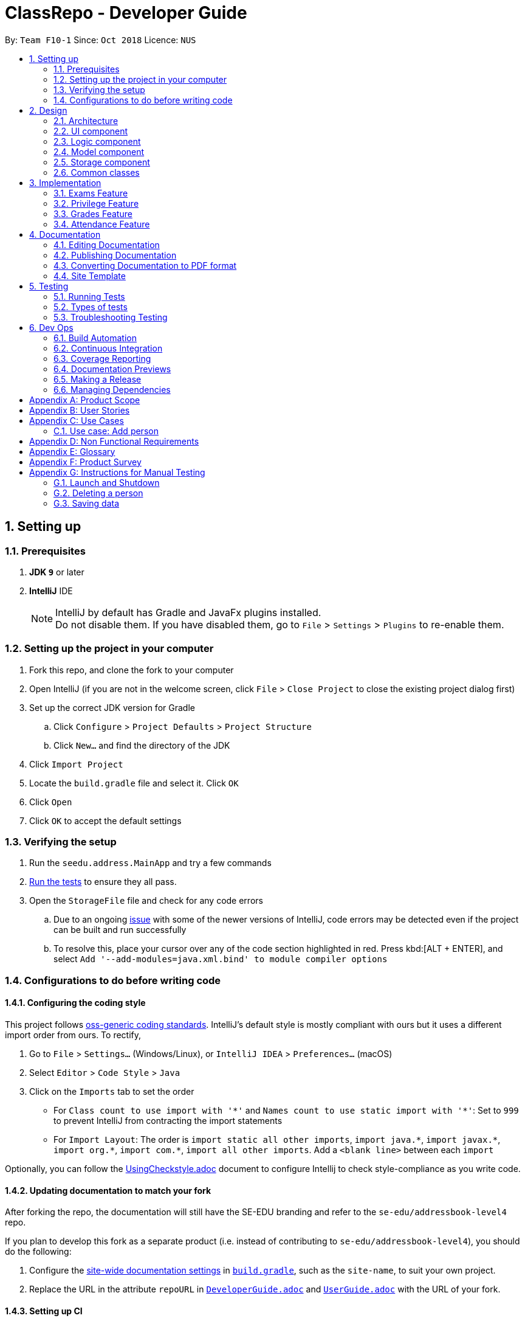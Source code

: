 = ClassRepo - Developer Guide
:site-section: DeveloperGuide
:no-site-header: 
:toc:
:toc-title:
:toc-placement: preamble
:sectnums:
:imagesDir: images
:stylesDir: stylesheets
:xrefstyle: full
ifdef::env-github[]
:tip-caption: :bulb:
:note-caption: :information_source:
:warning-caption: :warning:
endif::[]
:repoURL: https://github.com/CS2113-AY1819S1-F10-1/main/tree/master

By: `Team F10-1`      Since: `Oct 2018`      Licence: `NUS`

== Setting up

=== Prerequisites

. *JDK `9`* or later

. *IntelliJ* IDE
+
[NOTE]
IntelliJ by default has Gradle and JavaFx plugins installed. +
Do not disable them. If you have disabled them, go to `File` > `Settings` > `Plugins` to re-enable them.

=== Setting up the project in your computer

. Fork this repo, and clone the fork to your computer
. Open IntelliJ (if you are not in the welcome screen, click `File` > `Close Project` to close the existing project dialog first)
. Set up the correct JDK version for Gradle
.. Click `Configure` > `Project Defaults` > `Project Structure`
.. Click `New...` and find the directory of the JDK
. Click `Import Project`
. Locate the `build.gradle` file and select it. Click `OK`
. Click `Open`
. Click `OK` to accept the default settings

=== Verifying the setup

. Run the `seedu.address.MainApp` and try a few commands
. <<Testing,Run the tests>> to ensure they all pass.
. Open the `StorageFile` file and check for any code errors
.. Due to an ongoing https://youtrack.jetbrains.com/issue/IDEA-189060[issue] with some of the newer versions of IntelliJ, code errors may be detected even if the project can be built and run successfully
.. To resolve this, place your cursor over any of the code section highlighted in red. Press kbd:[ALT + ENTER], and select `Add '--add-modules=java.xml.bind' to module compiler options`

=== Configurations to do before writing code

==== Configuring the coding style

This project follows https://github.com/oss-generic/process/blob/master/docs/CodingStandards.adoc[oss-generic coding standards]. IntelliJ's default style is mostly compliant with ours but it uses a different import order from ours. To rectify,

. Go to `File` > `Settings...` (Windows/Linux), or `IntelliJ IDEA` > `Preferences...` (macOS)
. Select `Editor` > `Code Style` > `Java`
. Click on the `Imports` tab to set the order

* For `Class count to use import with '\*'` and `Names count to use static import with '*'`: Set to `999` to prevent IntelliJ from contracting the import statements
* For `Import Layout`: The order is `import static all other imports`, `import java.\*`, `import javax.*`, `import org.\*`, `import com.*`, `import all other imports`. Add a `<blank line>` between each `import`

Optionally, you can follow the <<UsingCheckstyle#, UsingCheckstyle.adoc>> document to configure Intellij to check style-compliance as you write code.

==== Updating documentation to match your fork

After forking the repo, the documentation will still have the SE-EDU branding and refer to the `se-edu/addressbook-level4` repo.

If you plan to develop this fork as a separate product (i.e. instead of contributing to `se-edu/addressbook-level4`), you should do the following:

. Configure the <<Docs-SiteWideDocSettings, site-wide documentation settings>> in link:{repoURL}/build.gradle[`build.gradle`], such as the `site-name`, to suit your own project.

. Replace the URL in the attribute `repoURL` in link:{repoURL}/docs/DeveloperGuide.adoc[`DeveloperGuide.adoc`] and link:{repoURL}/docs/UserGuide.adoc[`UserGuide.adoc`] with the URL of your fork.

==== Setting up CI

Set up Travis to perform Continuous Integration (CI) for your fork. See <<UsingTravis#, UsingTravis.adoc>> to learn how to set it up.

After setting up Travis, you can optionally set up coverage reporting for your team fork (see <<UsingCoveralls#, UsingCoveralls.adoc>>).

[NOTE]
Coverage reporting could be useful for a team repository that hosts the final version but it is not that useful for your personal fork.

Optionally, you can set up AppVeyor as a second CI (see <<UsingAppVeyor#, UsingAppVeyor.adoc>>).

[NOTE]
Having both Travis and AppVeyor ensures your App works on both Unix-based platforms and Windows-based platforms (Travis is Unix-based and AppVeyor is Windows-based)

==== Getting started with coding

When you are ready to start coding,

1. Get some sense of the overall design by reading <<Design-Architecture>>.

== Design

[[Design-Architecture]]
=== Architecture

.Architecture Diagram
image::Architecture.png[width="600"]

The *_Architecture Diagram_* given above explains the high-level design of the App. Given below is a quick overview of each component.

[TIP]
The `.pptx` files used to create diagrams in this document can be found in the link:{repoURL}/docs/diagrams/[diagrams] folder. To update a diagram, modify the diagram in the pptx file, select the objects of the diagram, and choose `Save as picture`.

`Main` has only one class called link:{repoURL}/src/main/java/seedu/address/MainApp.java[`MainApp`]. It is responsible for,

* At app launch: Initializes the components in the correct sequence, and connects them up with each other.
* At shut down: Shuts down the components and invokes cleanup method where necessary.

<<Design-Commons,*`Commons`*>> represents a collection of classes used by multiple other components. Two of those classes play important roles at the architecture level.

* `EventsCenter` : This class (written using https://github.com/google/guava/wiki/EventBusExplained[Google's Event Bus library]) is used by components to communicate with other components using events (i.e. a form of _Event Driven_ design)
* `LogsCenter` : Used by many classes to write log messages to the App's log file.

The rest of the App consists of four components.

* <<Design-Ui,*`UI`*>>: The UI of the App.
* <<Design-Logic,*`Logic`*>>: The command executor.
* <<Design-Model,*`Model`*>>: Holds the data of the App in-memory.
* <<Design-Storage,*`Storage`*>>: Reads data from, and writes data to, the hard disk.

Each of the four components

* Defines its _API_ in an `interface` with the same name as the Component.
* Exposes its functionality using a `{Component Name}Manager` class.

For example, the `Logic` component (see the class diagram given below) defines it's API in the `Logic.java` interface and exposes its functionality using the `LogicManager.java` class.

.Class Diagram of the Logic Component
image::LogicClassDiagram.png[width="800"]

[discrete]
==== Events-Driven nature of the design

The _Sequence Diagram_ below shows how the components interact for the scenario where the user issues the command `delete 1`.

.Component interactions for `delete 1` command (part 1)
image::SDforDeletePerson.png[width="800"]

[NOTE]
Note how the `Model` simply raises a `AddressBookChangedEvent` when the Address Book data are changed, instead of asking the `Storage` to save the updates to the hard disk.

The diagram below shows how the `EventsCenter` reacts to that event, which eventually results in the updates being saved to the hard disk and the status bar of the UI being updated to reflect the 'Last Updated' time.

.Component interactions for `delete 1` command (part 2)
image::SDforDeletePersonEventHandling.png[width="800"]

[NOTE]
Note how the event is propagated through the `EventsCenter` to the `Storage` and `UI` without `Model` having to be coupled to either of them. This is an example of how this Event Driven approach helps us reduce direct coupling between components.

The sections below give more details of each component.

[[Design-Ui]]
=== UI component

.Structure of the UI Component
image::UiClassDiagram.png[width="800"]

*API* : link:{repoURL}/src/main/java/seedu/address/ui/Ui.java[`Ui.java`]

The UI consists of a `MainWindow` that is made up of parts e.g.`CommandBox`, `ResultDisplay`, `PersonListPanel`, `StatusBarFooter`, `BrowserPanel` etc. All these, including the `MainWindow`, inherit from the abstract `UiPart` class.

The `UI` component uses JavaFx UI framework. The layout of these UI parts are defined in matching `.fxml` files that are in the `src/main/resources/view` folder. For example, the layout of the link:{repoURL}/src/main/java/seedu/address/ui/MainWindow.java[`MainWindow`] is specified in link:{repoURL}/src/main/resources/view/MainWindow.fxml[`MainWindow.fxml`]

The `UI` component,

* Executes user commands using the `Logic` component.
* Binds itself to some data in the `Model` so that the UI can auto-update when data in the `Model` change.
* Responds to events raised from various parts of the App and updates the UI accordingly.

[[Design-Logic]]
=== Logic component

[[fig-LogicClassDiagram]]
.Structure of the Logic Component
image::LogicClassDiagram.png[width="800"]

*API* :
link:{repoURL}/src/main/java/seedu/address/logic/Logic.java[`Logic.java`]

.  `Logic` uses the `AddressBookParser` class to parse the user command.
.  This results in a `Command` object which is executed by the `LogicManager`.
.  The command execution can affect the `Model` (e.g. adding a person) and/or raise events.
.  The result of the command execution is encapsulated as a `CommandResult` object which is passed back to the `Ui`.

Given below is the Sequence Diagram for interactions within the `Logic` component for the `execute("delete 1")` API call.

.Interactions Inside the Logic Component for the `delete 1` Command
image::DeletePersonSdForLogic.png[width="800"]

[[Design-Model]]
=== Model component

.Structure of the Model Component
image::ModelClassDiagram.png[width="800"]

*API* : link:{repoURL}/src/main/java/seedu/address/model/Model.java[`Model.java`]

The `Model`,

* stores a `UserPref` object that represents the user's preferences.
* stores the Address Book data.
* exposes an unmodifiable `ObservableList<Person>` that can be 'observed' e.g. the UI can be bound to this list so that the UI automatically updates when the data in the list change.
* does not depend on any of the other three components.

[NOTE]
As a more OOP model, we can store a `Tag` list in `Address Book`, which `Person` can reference. This would allow `Address Book` to only require one `Tag` object per unique `Tag`, instead of each `Person` needing their own `Tag` object. An example of how such a model may look like is given below. +
 +
image:ModelClassBetterOopDiagram.png[width="800"]

[[Design-Storage]]
=== Storage component

.Structure of the Storage Component
image::StorageClassDiagram.png[width="800"]

*API* : link:{repoURL}/src/main/java/seedu/address/storage/Storage.java[`Storage.java`]

The `Storage` component,

* can save `UserPref` objects in json format and read it back.
* can save the Address Book data in xml format and read it back.

[[Design-Commons]]
=== Common classes

Classes used by multiple components are in the `seedu.addressbook.commons` package.

== Implementation

This section describes some noteworthy details on how certain features are implemented.

// tag::Exam[]
=== Exams Feature
[[fig-ExamDiagram]]
.Structure of the Exam Component
image::Exam.png[width="800"]

==== Current Implementation
There is a master ExamBook which contains all the exams. There are several features the ExamBook offers.
The main features are:

. `Adding a new exam`
. `Deleting an exam`
. `Editing an exam`
. `Registering a person for an exam`
. `Deregistering a person for an exam`

Changes to the master ExamBook will affect the corresponding exams in the AddressBook. This is done through iterating through the AddressBook to update the change. Changes in the AddressBook will also affect the exams the persons registered for in the ExamBook and hence, for other persons in the AddressBook. This is also done through iterating.

An Example of how feature 5 - `Registering a person for an exam` works:

. First the specific exam and person will be identified from the most recent exams and persons listing respectively.
. The specific exam and person is then extracted out of the ExamBook and AddressBook respectively.
. A check is performed to ensure the specific person is not already registered for the exam.
. A new exam is created to make a copy of the original exam, then have its number of exam takers increased by 1.
. The original exam is added to the specific person.
. For both the AddressBook and ExamBook, any copies of the original exam is removed and replaced with the new exam.

This is demostrated by the following sequence diagram:
[[fig-registerPersonDiagram]]
.Sequence Diagram of registering person
image::registerperson.png[width="800"]

==== Design Considerations

===== Aspect: How the exam data are being synchronised between the AddressBook and ExamBook

* **Alternative 1 (current choice):** Each time there is a change in a field of an Exam, there has to be iteration through the whole AddressBook or ExamBook to update them. 
** Pros: Less space is needed.
** Cons: This can waste some time, if no changes need to be made for example.
* **Alternative 2:** Store the persons registered for an exam for each exam.
** Pros: This makes it faster to update any changes if needed.
** Cons: More space is needed.

===== Aspect: How the exam data are being updated

* **Alternative 1 (current choice):** Each time there is a change in a field of an Exam, a new Exam is created with the new details and added into the ExamBook and the old Exam is deleted from the ExamBook.
** Pros: Allows exams to be encapsulated using interface.
** Cons: Temporary increase in space for object created during method .
* **Alternative 2:** Have no interface.
** Pros: Easy access to set values.
** Cons: No encapsulation.

===== Aspect: Data structure to support the exam commands

* **Alternative 1 (current choice):** Exams are stored in a set under each Person object in the AddressBook but stored as a list in the ExamBook.
** Pros: In the Exambook, it is required to access an exam through an index to delete and edit, hence list is better. In the AddressBook, exams are only to be used for viewing and accessed to check for value. 
** Cons: Exams stored under each Person in the AddressBook cannot be sorted.
* **Alternative 2:** Exams are stored as a list in both ExamBook and AddressBook.
** Pros: Exams stored under each Person in the AddressBook can be sorted.
** Cons: It will take longer to check if a Person has a same Exam with the Exam to be updated.

===== Aspect: Storage of ExamBook

* **Alternative 1 (current choice):** Exams are stored in a separate txt file from AddressBook
** Pros: This allows for clarity and easy access to find and see exams in raw XML format. 
** Cons: Extra storage file and hence methods and file paths are needed, this may be confusing and cause much repetition of code.
* **Alternative 2:** Exams are stored in same data file as AddressBook.
** Pros: Only 1 storage file is needed. Less repetition and variables are needed.
** Cons: May be harder for user to see exams in raw XML format.
// end::exam[]

// tag::privilege[]
=== Privilege Feature
[[fig-PrivilegeDiagram]]
.Structure of the Privilege Component
image::Privilege.png[width="800"]

==== Current Implementation
Logic is assigned to one Privilege object at all times. Privilege contains a User and a Person.
The User interface defines what access level the Privilege object have, which is implemented by BasicUser, TutorUser and AdminUser. +
BasicUser is the class with the lowest access level, and the ancestor to other 2 User classes. +
To create an increasing level of access, each User of a higher level inherits from the successively lower one. +
Each User level have their own list of new commands they can run, which is appended to the list inherited from their parent. +
Account class, which contains its respective Privilege object, is the way to assign a privilege level to a Person. +
Account also holds authentication details required for logging in. + 
When switching Privilege levels, the Privilege attached to Logic will point its UserType and myPerson to that in the desired Privilege level, as seen below in the Object Diagram and Sequence Diagram. +

[[fig-PrivilegeObjectDiagram]]
.How switching Privilege is implemented (Object Diagram)
image::PrivilegeObjectDiagram.png[width="900"]

[[fig-LoginSequenceDiagram]]
.Sequence Diagram for Login Command
image::Login_Sequence_Diagram.png[width="600"]

==== Design Considerations

===== Aspect: How to define a privilege level of Privilege

* **Alternative 1 (current choice):** Instantiate User's of the different access level. Privilege contains an enum UserType which point to each of these instantiated object.
** Pros: Allow us to make use of inheritance to organize the list (higher access level User's list of allowed commands will always be a superset of that of a lower access level). +
The usage of enums also allows us to keep a reference to the created User object, which allows us to point back to these object if need be, rather than having to instantiate new ones each time.
** Cons: Requires the use of User class to represent the different access levels
* **Alternative 2:** Use an enum to indicate the current access level. List of allowed commands will be generated base on the value of this enum.
** Pros: Does not require a separate class to represent the different access levels.
** Cons: Difficult to maintain the list of allowed commands. 
* **Alternative 3:** Use a String to determine the Privilege level.
** Pros: Easy to implement and parse.
** Cons: Very prone to undetected bugs, like mispelling the Privilege levels.

===== Aspect: How to define the access level required by the command

* **Alternative 1 (current choice):** Each User holds a list of commands they can run
** Pros: Easy to maintain the list of commands a User can run (just an Command Array).
** Cons: Difficult to find what access level a command requires. Requires looping through the array to find the presence of the given command.

* **Alternative 2:** Each command knows what access level is required to run it
** Pros: Easy to find what access level a command requires
** Cons: Difficult to see what commands a given User can run. Difficult to organize the commands by their required access level.

* **Alternative 3:** Have both 1 and 2
** Pros: Doing both the above operation becomes easy
** Cons: Difficult to maintain both information. Access level information is now stored in 2 separate locations and needs to be in sync

===== Aspect: How to update the privilege of Logic given an Account to log into

* **Alternative 1 (current choice):** The Privilege object attached to Logic will copy the User and the Person attached to the given Account object, into its own user and myPerson respectively.
** Pros: Does not require the Command to interact with Logic, thus reducing coupling.
** Cons: A bit more awkward solution than the Alternative 2
* **Alternative 2:** Change Logic to point to the new Privilege object inside of Account.
** Pros: Quick to implement.
** Cons: Higher level of coupling compared to Alternative 1. Also, would require storing or instantiating a default Privilege and making Logic point to this new object if Logout Command were to be called. 

===== Aspect: Default required access levels for commands

* **Alternative 1 (current choice):** Access level is set to Admin by default
** Pros: If a developer forgets to give access level to a Command, it will to still be functional.
** Cons: May mask the fact that the Command have the unintended access level of Admin.

* **Alternative 2:** Enforce all Commands to be assigned a access level
** Pros: Forces delevopers to be deliberate with their access level assignment to commands
** Cons: Program will fail to integrate if any of the developer forgot to assign an access level to their newly developed commands.

===== Aspect: Who throws InsufficientPrivilege Exception

* **Alternative 1 (current choice):** Logic throws the Exception
** Pros: It is a common starting point of commands, so it is easy to implement it to throw the Exception
** Cons: Blurs the responsiblity of commands being the one throwing the Exception

* **Alternative 2:** Each Command checks the Privilege level during execute()
** Pros: Keeps to the responsibility of Commands being the one to throw the Exception when they are being executed
** Cons: Requires backdating all the commands to include this function in their execute(). Also prone to errors as a developer may forget to call this function in their execute() of their newly developed Commands.

* **Alternative 3:** Have a function that checks the Privilege level in parent Command that is called during execute()
** Pros: Same as 2.
** Cons: Same as 2, but instead of using individual functions, we are repeatedly using the inherited function instead
// end::privilege[]

// tag::Grades[]
=== Grades Feature

==== Current Implementation
There is a master StatisticsBook which contains all the statistics for various exams. There is also a list of assessments
being stored in the AddressBook. The current set of commands include:

. `Adding a new statistics`
. `Adding a new assessment`
. `Deleting an assessment`
. `Listing all assessments'

An Example of how feature 2 - `Adding a new assessment to the AddressBook` works:

. The user (teacher/ admin) will be able to use the 'addassess' command to add a new assessment.
. This assessment will only be added to the Address Book if it is not already present. i.e. duplicate assessments will
  not be entered.
. These assessments reflect the exams/homework of the school in general. This list of assessments can then be used to add
  grades to a particular student.
// end::Grades[]

// tag::attendance[]
[[attendance]]
=== Attendance Feature

==== Current Implementation
The AddressBook contains the attendance of each person for each date that his/her attendance is taken. The current set of commands include:

. `Updating a person's attendance`
. `Replacing a person's attendance`
. `Viewing of a person's attendance`

An example of how feature 1 - `Updating a person's attendance` works:

. The user (teacher/ admin) will be able to use the 'attendance' command to update the attendance of a particular person (student).
. The specific person is extracted from the Addressbook.
. A check is performed to check if the person already has his/her attendance taken.
. If the attendance has already been taken, the user will be prompted to use another command `replaceAtten` to replace the attendance.
. If the attendance has yet to be taken, the attendance of the specified person for the specified date will be taken as either 'present' or 'absent'.

==== Design Considerations

====== Aspect: How to store attendance for each person
* **Alternative 1 (Current choice):** Each person has a hashmap that stores maps the date to the attendance.
** Pros: Hashmaps allows more efficient checking of duplicate attendance (get() method has complexity of O(1).
** Cons: Values and Keys in hashmap are not sorted.

* **Alternative 2:** Each person has a list of string containing the date and attendance.
** Pros: A list of strings will allow easier storage and viewing of the data
** Cons: List or ArrayList will require O(n) time to check for duplicates
** Cons: A single string will not allow handling of data separately

* **Alternative 3:** Each person has a list of pairs containing date and attendance.
** Pros: Pairing of date to attendance ensures that the checking of attendance requires at most O(n) time, but minimally O(1)
** Cons: Usage of pairs in java will require an extra class or an external library, which is unnecessary

====== Aspect: How to check if attendance has duplicate

====== Aspect: How to differentiate between updating and replacing a person's attendance
// end::attendance[]

== Documentation

We use asciidoc for writing documentation.

[NOTE]
We chose asciidoc over Markdown because asciidoc, although a bit more complex than Markdown, provides more flexibility in formatting.

=== Editing Documentation

See <<UsingGradle#rendering-asciidoc-files, UsingGradle.adoc>> to learn how to render `.adoc` files locally to preview the end result of your edits.
Alternatively, you can download the AsciiDoc plugin for IntelliJ, which allows you to preview the changes you have made to your `.adoc` files in real-time.

=== Publishing Documentation

See <<UsingTravis#deploying-github-pages, UsingTravis.adoc>> to learn how to deploy GitHub Pages using Travis.

=== Converting Documentation to PDF format

We use https://www.google.com/chrome/browser/desktop/[Google Chrome] for converting documentation to PDF format, as Chrome's PDF engine preserves hyperlinks used in webpages.

Here are the steps to convert the project documentation files to PDF format.

.  Follow the instructions in <<UsingGradle#rendering-asciidoc-files, UsingGradle.adoc>> to convert the AsciiDoc files in the `docs/` directory to HTML format.
.  Go to your generated HTML files in the `build/docs` folder, right click on them and select `Open with` -> `Google Chrome`.
.  Within Chrome, click on the `Print` option in Chrome's menu.
.  Set the destination to `Save as PDF`, then click `Save` to save a copy of the file in PDF format. For best results, use the settings indicated in the screenshot below.

.Saving documentation as PDF files in Chrome
image::chrome_save_as_pdf.png[width="300"]

=== Site Template

The files in link:{repoURL}/docs/stylesheets[`docs/stylesheets`] are the https://developer.mozilla.org/en-US/docs/Web/CSS[CSS stylesheets] of the site.
You can modify them to change some properties of the site's design.

The files in link:{repoURL}/docs/templates[`docs/templates`] controls the rendering of `.adoc` files into HTML5.
These template files are written in a mixture of https://www.ruby-lang.org[Ruby] and http://slim-lang.com[Slim].

[WARNING]
====
Modifying the template files in link:{repoURL}/docs/templates[`docs/templates`] requires some knowledge and experience with Ruby and Asciidoctor's API.
You should only modify them if you need greater control over the site's layout than what stylesheets can provide.
The SE-EDU team does not provide support for modified template files.
====

[[Testing]]
== Testing

=== Running Tests

There are three ways to run tests.

[TIP]
The most reliable way to run tests is the 3rd one. The first two methods might fail some GUI tests due to platform/resolution-specific idiosyncrasies.

*Method 1: Using IntelliJ JUnit test runner*

* To run all tests, right-click on the `src/test/java` folder and choose `Run 'All Tests'`
* To run a subset of tests, you can right-click on a test package, test class, or a test and choose `Run 'ABC'`

*Method 2: Using Gradle*

* Open a console and run the command `gradlew clean allTests` (Mac/Linux: `./gradlew clean allTests`)

[NOTE]
See <<UsingGradle#, UsingGradle.adoc>> for more info on how to run tests using Gradle.

*Method 3: Using Gradle (headless)*

Thanks to the https://github.com/TestFX/TestFX[TestFX] library we use, our GUI tests can be run in the _headless_ mode. In the headless mode, GUI tests do not show up on the screen. That means the developer can do other things on the Computer while the tests are running.

To run tests in headless mode, open a console and run the command `gradlew clean headless allTests` (Mac/Linux: `./gradlew clean headless allTests`)

=== Types of tests

We have one type of test:

.  *Non-GUI Tests* - These are tests not involving the GUI. They include,
..  _Unit tests_ targeting the lowest level methods/classes. +
e.g. `seedu.address.commons.StringUtilTest`
..  _Integration tests_ that are checking the integration of multiple code units (those code units are assumed to be working). +
e.g. `seedu.address.storage.StorageManagerTest`
..  Hybrids of unit and integration tests. These test are checking multiple code units as well as how the are connected together. +
e.g. `seedu.address.logic.LogicManagerTest`


=== Troubleshooting Testing
**Problem: `HelpWindowTest` fails with a `NullPointerException`.**

* Reason: One of its dependencies, `HelpWindow.html` in `src/main/resources/docs` is missing.
* Solution: Execute Gradle task `processResources`.

== Dev Ops

=== Build Automation

See <<UsingGradle#, UsingGradle.adoc>> to learn how to use Gradle for build automation.

=== Continuous Integration

We use https://travis-ci.org/[Travis CI] and https://www.appveyor.com/[AppVeyor] to perform _Continuous Integration_ on our projects. See <<UsingTravis#, UsingTravis.adoc>> and <<UsingAppVeyor#, UsingAppVeyor.adoc>> for more details.

=== Coverage Reporting

We use https://coveralls.io/[Coveralls] to track the code coverage of our projects. See <<UsingCoveralls#, UsingCoveralls.adoc>> for more details.

=== Documentation Previews
When a pull request has changes to asciidoc files, you can use https://www.netlify.com/[Netlify] to see a preview of how the HTML version of those asciidoc files will look like when the pull request is merged. See <<UsingNetlify#, UsingNetlify.adoc>> for more details.

=== Making a Release

Here are the steps to create a new release.

.  Update the version number in link:{repoURL}/src/main/java/seedu/address/MainApp.java[`MainApp.java`].
.  Generate a JAR file <<UsingGradle#creating-the-jar-file, using Gradle>>.
.  Tag the repo with the version number. e.g. `v0.1`
.  https://help.github.com/articles/creating-releases/[Create a new release using GitHub] and upload the JAR file you created.

=== Managing Dependencies

A project often depends on third-party libraries. For example, Address Book depends on the http://wiki.fasterxml.com/JacksonHome[Jackson library] for XML parsing. Managing these _dependencies_ can be automated using Gradle. For example, Gradle can download the dependencies automatically, which is better than these alternatives. +
a. Include those libraries in the repo (this bloats the repo size) +
b. Require developers to download those libraries manually (this creates extra work for developers)

[appendix]
== Product Scope
*Target user*: +
Students, teachers and staff of Secondary Schools. +

*Target user profile*:

* has a need to manage a significant number of contacts
* prefer desktop apps over other types
* can type fast
* prefers typing over mouse input
* is reasonably comfortable using CLI apps
* differences on how each group may interact with the system

*Value proposition*: manage contacts faster than a typical mouse/GUI driven app

[appendix]
== User Stories

Priorities: High (must have) - `* * \*`, Medium (nice to have) - `* \*`, Low (unlikely to have) - `*`

[width="59%",cols="22%,<23%,<25%,<30%",options="header",]
|=======================================================================
|Priority |As a ... |I want to ... |So that I can...
|`* * *` |new user |see usage instructions |refer to instructions when I forget how to use the App

|`* * *` |user |login to my account |access my account

|`* * *` |user |logout of my account |other people cannot use my account after logging out

|`* * *` |user |find a person by name |locate details of persons without having to go through the entire list

|`* * *` |first admin |raise my privilege to admin |have the initial privilege to access restricted commands

|`* * *` |admin |add a new person |

|`* * *` |admin |delete a person |remove entries that I no longer need

|`* * *` |admin |change the master password |have a password that is more suitable/easier to remember

|`* * *` |admin |add accounts to people |other people can have account to login to

|`* * *` |admin |delete accounts from people |remove account from people who do not need it anymore

|`* * *` |admin/tutor |add a new exam |

|`* * *` |admin/tutor |delete an exam |remove entries that I no longer need

|`* * *` |admin/tutor |edit an exam |update the details of exam entries

|`* * *` |admin/tutor |register a user for an exam|allow the user to know of the exam and keep track of the number of exam-takers

|`* * *` |admin/tutor |deregister a user for an exam|remove entries that I made wrongly or no longer need

|`* * *` |admin/tutor |view the lists of exams|manage the exams

|`* *` |user |view my privilege |know what commands I have access to

|`* *` |user |view my own details |know my details

|`* *` |student |view my non-private exams |know details of the exams I am going to take

|`* *` |user |hide <<private-contact-detail,private contact details>> by default |minimize chance of someone else seeing them by accident

|`*` |user with many persons in the address book |sort persons by name |locate a person easily

|`*` |user with many exams in the exam book |sort exams by a specificied field |locate an exam easily
|=======================================================================

_{More to be added}_

[appendix]
== Use Cases

(For all use cases below, the *System* is the `AddressBook` and the *Actor* is the `user`, unless specified otherwise)

=== Use case: Add person
[discrete]
==== Actors: Tutor, Admin
*MSS*

1. User requests to add person.
2. ClassRepo requests the details of the person to add.
3. User enters the detail of the person.
4. ClassRepo adds the person.
+
Use case ends.

*Extensions*

[none]
* 3a. The details entered is of an invalid format +
** 3a1. ClassRepo shows an error message. +
Use case ends. +
[none]
* 3b. The person to add already exists in ClassRepo. +
** 3a1. ClassRepo shows an error message. +
Use case ends.

[discrete]
=== Use case: Delete person

*MSS*

1.  User requests to list persons.
2.  ClassRepo shows a list of persons.
3.  User requests to delete a specific person in the list.
4.  ClassRepo deletes the person.
5.  ClassRepo checks for all the exams the person is registered for and updates the number of exam takers in the ExamBook. Persons in the AddressBook registered under the exams will have their exams details updated. 
+
Use case ends.

*Extensions*

[none]
* 2a. The list is empty.
+
Use case ends.

* 3a. The given index is invalid.
+
[none]
** 3a1. ClassRepo shows an error message.
+
Use case resumes at step 2.

[discrete]
=== Use case: Add exam
[discrete]
==== System: ExamBook
[discrete]
==== Actor: Admin,Tutor
*MSS*

1. User requests to add exam.
2. ClassRepo requests the details of the exam to add.
3. User enters the details of the exam.
4. ClassRepo adds the exam in the ExamBook.
+
Use case ends.

*Extensions*
 
[none]
* 3a. The details entered is of an invalid format.
+
** 3a1. ClassRepo shows an error message.
+
Use case ends.
+
[none]
* 3b. The exam to add already exists in ClassRepo.
+
** 3a1. ClassRepo shows an error message.
+
Use case ends.

[discrete]
=== Use case: Delete exam
[discrete]
==== System: AdressBook,ExamBook
[discrete]
==== Actor: Admin,Tutor
*MSS*

1.  User requests to list exams.
2.  ClassRepo shows a list of exams.
3.  User requests to delete a specific exam in the list.
4.  ClassRepo deletes the exam in the ExamBook.
6.  ClassRepo deletes the exam for all persons registered for it in the AddressBook.
+
Use case ends.

*Extensions*

[none]
* 2a. The list is empty.
+
Use case ends.

* 3a. The given index is invalid.
+
[none]
** 3a1. ClassRepo shows an error message.
+
Use case resumes at step 2.

[discrete]
=== Use case: Edit exam
[discrete]
==== System: AdressBook,ExamBook
[discrete]
==== Actor: Admin,Tutor
*MSS*

1.  User requests to list exams.
2.  ClassRepo shows a list of exams.
3.  User requests to edit a specific exam in the list.
4.  ClassRepo requests the details of the exam to edit.
5.  ClassRepo edits the exam in the ExamBook.
6.  ClassRepo edits the exam for all persons registered for it in the AddressBook.
+
Use case ends.

*Extensions*

[none]
* 2a. The list is empty.
+
Use case ends.

* 3a. The given index is invalid.
+
[none]
** 3a1. ClassRepo shows an error message.
+
Use case resumes at step 2.

* 4a. The details entered is of an invalid format.
+
[none]
** 4a1. ClassRepo shows an error message.
+
Use case resumes at step 2.
* 4b. The exam with the changed details already exists in the ExamBook. 
+
[none]
** 4b1. ClassRepo shows an error message. 
+
Use case resumes at step 2.

[discrete]
=== Use case: Register for an exam
[discrete]
==== System: AdressBook,ExamBook
[discrete]
==== Actor: Admin,Tutor
*MSS*

1.  User requests to list exams.
2.  ClassRepo shows a list of exams.
3.  User requests to list persons.
4.  ClassRepo shows a list of persons.
5.  User requests to register a specific person in the persons list for a specific exam in the exams list.
6.  ClassRepo edits the person.
7.  ClassRepo updates the number of exam takers for the specific exam in the ExamBook.
8.  ClassRepo updates the specific exam for all persons registered for it in the AddressBook.

+
Use case ends.

*Extensions*

[none]
* 2a. The list is empty.
+
Use case ends.

* 4a. The list is empty.
+
Use case ends.

* 5a. The given person index is invalid.
+
[none]
** 5a1. ClassRepo shows an error message.
+
Use case resumes at step 4.

* 5b. The given exam index is invalid.
+
[none]
** 5b1. ClassRepo shows an error message.
+
Use case resumes at step 4.

[discrete]
=== Use case: Deregister for an exam
[discrete]
==== System: AdressBook,ExamBook
[discrete]
==== Actor: Admin,Tutor
*MSS*

1.  User requests to list exams.
2.  ClassRepo shows a list of exams.
3.  User requests to list persons.
4.  ClassRepo shows a list of persons.
5.  User requests to deregister a specific person in the persons list for a specific exam in the exams list.
6.  ClassRepo edits the person.
7.  ClassRepo updates the number of exam takers for the specific exam in the ExamBook.
8.  ClassRepo updates the specific exam for all persons registered for it in the AddressBook.

+
Use case ends.

*Extensions*

[none]
* 2a. The list is empty.
+
Use case ends.

* 4a. The list is empty.
+
Use case ends.

* 5a. The given person index is invalid.
+
[none]
** 5a1. ClassRepo shows an error message.
+
Use case resumes at step 4.

* 5b. The given exam index is invalid.
+
[none]
** 5b1. ClassRepo shows an error message.
+
Use case resumes at step 4.

[discrete]
=== Use case: Viewing the exams list
[discrete]
==== System: ExamBook
[discrete]
==== Actor: Admin,Tutor
*MSS*

1.  User requests to list exams.
2.  ClassRepo shows a list of exams.
+
Use case ends.

*Extensions*

[none]
* 2a. The list is empty.
+
Use case ends.

[discrete]
=== Use case: View the user's own details

*MSS*

1.  User requests to view his own details
2.  ClassRepo shows the details of person associated to the logged-in account
+
Use case ends.

*Extensions*

[none]
* 1a. User is not logged in +
** 1a1. ClassRepo displays an error message. +
Use case ends.

[discrete]
=== Use case: Raise privilege to Admin
*MSS*

1. User requests to increase his privilege
2. ClassRepo requests authentication password
3. User enters password
4. ClassRepo increases the user's privileges to Admin
+
Use case ends.

*Extensions*

[none]
* 1a. The command entered is of an invalid format +
** 1a1. ClassRepo displays an error message. +
Use case ends.
[none]
* 3a. Incorrect password entered +
** 3a1. ClassRepo shows an error message +
Use case ends

[discrete]
=== Use case: Change master password
[discrete]
==== Actor: Admin
*MSS*

1. User requests to change the master password
2. ClassRepo requests the current password
3. User enters current password
4. ClassRepo requests the new password
5. User enters the new password
6. ClassRepo changes the password to the new one
+
Use case ends.

* 3a. Incorrect password entered
** 3a1. ClassRepo shows an error message +
User case resumes from step 2

* 5a. New password in invalid format
** 5a1. ClassRepo shows an error message +
User case resumes from step 4
** 5b1. New password is the same as old password +
5b2. ClassRepo shows an error message +
User case resumes from step 4

[discrete]
=== Use case: Add account to a person
[discrete]
==== Actor: Admin
*MSS*

1.  User requests to list persons
2.  AddressBook shows a list of persons
3.  User requests to add account to a target person
4.  ClassRepo adds the account to the person
+
Use case ends.

*Extensions*

[none]
* 2a. The list is empty.
+
Use case ends.

* 3a. The given index is invalid.
+
[none]
** 3a1. AddressBook shows an error message.
+
Use case resumes at step 2.

* 3b. The account format is invalid.
+
[none]
** 3b1. AddressBook shows an error message.
+
Use case resumes at step 2.

* 3c. The target person have an existing account.
+
[none]
** 3c1. AddressBook shows an error message.
+
Use case resumes at step 2.

[discrete]
=== Use case: Delete account
[discrete]
==== Actor: Admin

*MSS*

1.  User requests to list persons
2.  AddressBook shows a list of persons
3.  User requests to delete the account belonging to specific person in the list
4.  AddressBook deletes the account
+
Use case ends.

*Extensions*

[none]
* 2a. The list is empty.
+
Use case ends.

* 3a. The given index is invalid.
+
[none]
** 3a1. AddressBook shows an error message.
+
Use case resumes at step 2.

* 3b. Target person does not have an account.
+
[none]
** 3b1. AddressBook shows an error message.
+
Use case resumes at step 2.

[discrete]
=== Use case: Login to an account

*MSS*

1.  User requests to login
2.  AddressBook requests username and password
3.  User enters username and password
4.  AddressBook logs the user into the account
+
Use case ends.

*Extensions*

[none]
* 3a. User provided wrong number of arguments
+
[none]
** 3a1. AddressBook shows an error message.
+
Use case ends.

* 3b. No existing account have the given username.
+
[none]
** 3b1. AddressBook shows an error message.
+
Use case ends.

* 3c. Password does not match the existing account with the given username.
+
[none]
** 3c1. AddressBook shows an error message.
+
Use case ends.

[discrete]
=== Use case: Logout of an account

*MSS*

1.  User requests to logout
2.  ClassRepo logs the user out of his account
+
Use case ends.

*Extensions*

[none]
* 2. User is not logged in
+
[none]
** 2a1. AddressBook shows an error message.
+
Use case ends.

[discrete]
=== Use case: View your current privilege

*MSS*

1.  User requests to view his privilege
2.  ClassRepo shows the privilege level and the account the user is logged in as
+
Use case ends.

_{More to be added}_

[appendix]
== Non Functional Requirements

.  Should work on any <<mainstream-os,mainstream OS>> as long as it has Java `9` or higher installed.
.  Should be able to hold up to 1000 persons without a noticeable sluggishness in performance for typical usage.
.  A user with above average typing speed for regular English text (i.e. not code, not system admin commands) should be able to accomplish most of the tasks faster using commands than using the mouse.

_{More to be added}_

[appendix]
== Glossary

[[mainstream-os]] Mainstream OS::
Windows, Linux, Unix, OS-X

[[private-contact-detail]] Private contact detail::
A contact detail that is not meant to be shared with others

[[private-exam]] Private exam::
A exam with details that is not meant to be released to the students yet

Main Success Scenario::
The Main Success Scenario (MSS) describes the most straightforward interaction for a given use case, which assumes that nothing goes wrong. 

[appendix]
== Product Survey

*Product Name*

Author: ...

Pros:

* ...
* ...

Cons:

* ...
* ...

[appendix]
== Instructions for Manual Testing

Given below are instructions to test the app manually.

[NOTE]
These instructions only provide a starting point for testers to work on; testers are expected to do more _exploratory_ testing.

=== Launch and Shutdown

. Initial launch

.. Download the jar file and copy into an empty folder
.. Double-click the jar file +
   Expected: Shows the GUI with a set of sample contacts. The window size may not be optimum.

. Saving window preferences

.. Resize the window to an optimum size. Move the window to a different location. Close the window.
.. Re-launch the app by double-clicking the jar file. +
   Expected: The most recent window size and location is retained.

_{ more test cases ... }_

=== Deleting a person

. Deleting a person while all persons are listed

.. Prerequisites: List all persons using the `list` command. Multiple persons in the list.
.. Test case: `delete 1` +
   Expected: First contact is deleted from the list. Details of the deleted contact shown in the status message. Timestamp in the status bar is updated.
.. Test case: `delete 0` +
   Expected: No person is deleted. Error details shown in the status message. Status bar remains the same.
.. Other incorrect delete commands to try: `delete`, `delete x` (where x is larger than the list size) _{give more}_ +
   Expected: Similar to previous.

_{ more test cases ... }_

=== Saving data

. Dealing with missing/corrupted data files

.. _{explain how to simulate a missing/corrupted file and the expected behavior}_

_{ more test cases ... }_
